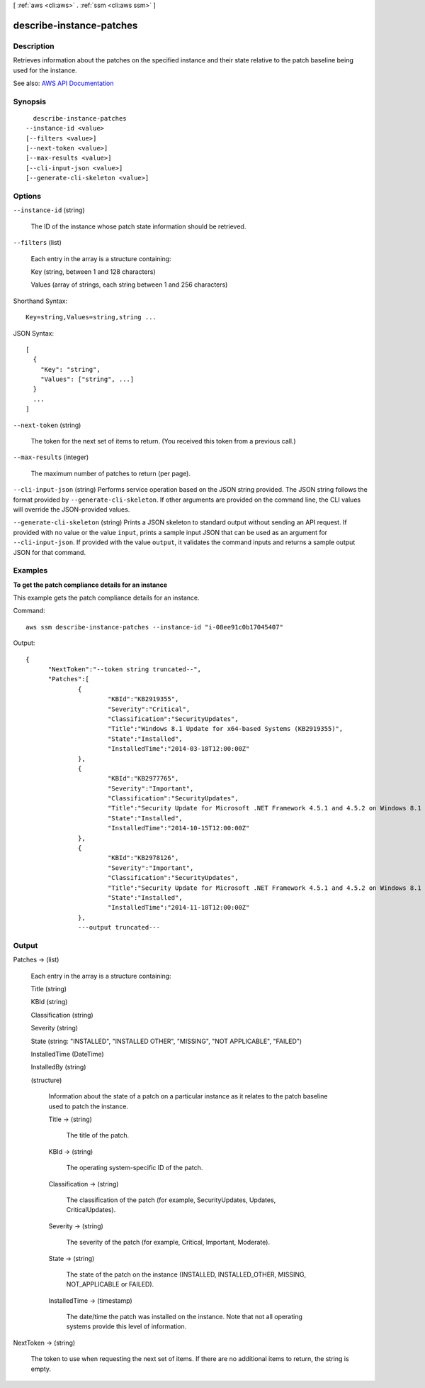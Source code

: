 [ :ref:`aws <cli:aws>` . :ref:`ssm <cli:aws ssm>` ]

.. _cli:aws ssm describe-instance-patches:


*************************
describe-instance-patches
*************************



===========
Description
===========



Retrieves information about the patches on the specified instance and their state relative to the patch baseline being used for the instance.



See also: `AWS API Documentation <https://docs.aws.amazon.com/goto/WebAPI/ssm-2014-11-06/DescribeInstancePatches>`_


========
Synopsis
========

::

    describe-instance-patches
  --instance-id <value>
  [--filters <value>]
  [--next-token <value>]
  [--max-results <value>]
  [--cli-input-json <value>]
  [--generate-cli-skeleton <value>]




=======
Options
=======

``--instance-id`` (string)


  The ID of the instance whose patch state information should be retrieved.

  

``--filters`` (list)


  Each entry in the array is a structure containing:

   

  Key (string, between 1 and 128 characters)

   

  Values (array of strings, each string between 1 and 256 characters)

  



Shorthand Syntax::

    Key=string,Values=string,string ...




JSON Syntax::

  [
    {
      "Key": "string",
      "Values": ["string", ...]
    }
    ...
  ]



``--next-token`` (string)


  The token for the next set of items to return. (You received this token from a previous call.)

  

``--max-results`` (integer)


  The maximum number of patches to return (per page).

  

``--cli-input-json`` (string)
Performs service operation based on the JSON string provided. The JSON string follows the format provided by ``--generate-cli-skeleton``. If other arguments are provided on the command line, the CLI values will override the JSON-provided values.

``--generate-cli-skeleton`` (string)
Prints a JSON skeleton to standard output without sending an API request. If provided with no value or the value ``input``, prints a sample input JSON that can be used as an argument for ``--cli-input-json``. If provided with the value ``output``, it validates the command inputs and returns a sample output JSON for that command.



========
Examples
========

**To get the patch compliance details for an instance**

This example gets the patch compliance details for an instance.

Command::

  aws ssm describe-instance-patches --instance-id "i-08ee91c0b17045407"

Output::

  {
	"NextToken":"--token string truncated--",
	"Patches":[
		{
			"KBId":"KB2919355",
			"Severity":"Critical",
			"Classification":"SecurityUpdates",
			"Title":"Windows 8.1 Update for x64-based Systems (KB2919355)",
			"State":"Installed",
			"InstalledTime":"2014-03-18T12:00:00Z"
		},
		{
			"KBId":"KB2977765",
			"Severity":"Important",
			"Classification":"SecurityUpdates",
			"Title":"Security Update for Microsoft .NET Framework 4.5.1 and 4.5.2 on Windows 8.1 and Windows Server 2012 R2 x64-based Systems (KB2977765)",
			"State":"Installed",
			"InstalledTime":"2014-10-15T12:00:00Z"
		},
		{
			"KBId":"KB2978126",
			"Severity":"Important",
			"Classification":"SecurityUpdates",
			"Title":"Security Update for Microsoft .NET Framework 4.5.1 and 4.5.2 on Windows 8.1 (KB2978126)",
			"State":"Installed",
			"InstalledTime":"2014-11-18T12:00:00Z"
		},
		---output truncated---


======
Output
======

Patches -> (list)

  

  Each entry in the array is a structure containing:

   

  Title (string)

   

  KBId (string)

   

  Classification (string)

   

  Severity (string)

   

  State (string: "INSTALLED", "INSTALLED OTHER", "MISSING", "NOT APPLICABLE", "FAILED")

   

  InstalledTime (DateTime)

   

  InstalledBy (string)

  

  (structure)

    

    Information about the state of a patch on a particular instance as it relates to the patch baseline used to patch the instance.

    

    Title -> (string)

      

      The title of the patch.

      

      

    KBId -> (string)

      

      The operating system-specific ID of the patch.

      

      

    Classification -> (string)

      

      The classification of the patch (for example, SecurityUpdates, Updates, CriticalUpdates).

      

      

    Severity -> (string)

      

      The severity of the patch (for example, Critical, Important, Moderate).

      

      

    State -> (string)

      

      The state of the patch on the instance (INSTALLED, INSTALLED_OTHER, MISSING, NOT_APPLICABLE or FAILED).

      

      

    InstalledTime -> (timestamp)

      

      The date/time the patch was installed on the instance. Note that not all operating systems provide this level of information.

      

      

    

  

NextToken -> (string)

  

  The token to use when requesting the next set of items. If there are no additional items to return, the string is empty.

  

  

